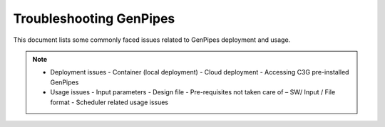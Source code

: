 .. _docs_troubleshooting_gp:


Troubleshooting GenPipes
=========================
This document lists some commonly faced issues related to GenPipes deployment and usage.

.. note::
	* Deployment issues
          - Container (local deployment)
	  - Cloud deployment
	  - Accessing C3G pre-installed GenPipes
	* Usage issues
	  - Input parameters
	  - Design file
	  - Pre-requisites not taken care of – SW/ Input / File format
	  - Scheduler related usage issues

